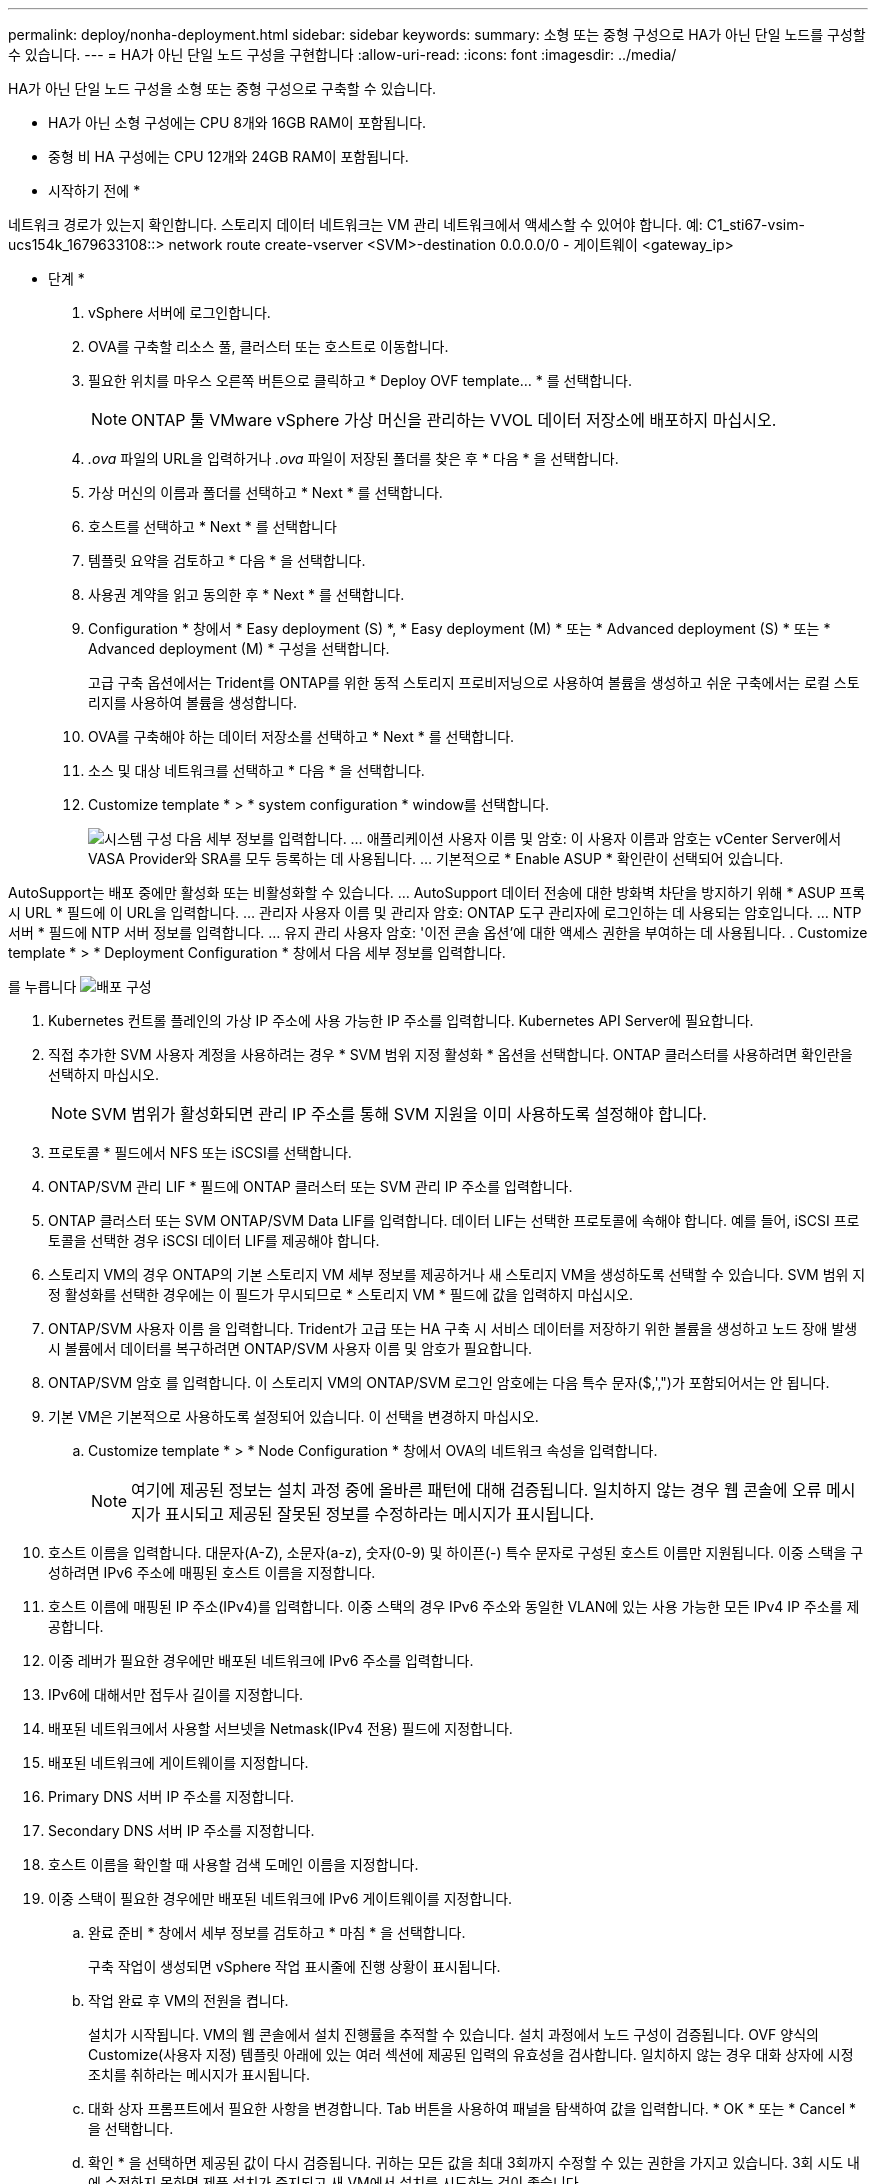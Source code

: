 ---
permalink: deploy/nonha-deployment.html 
sidebar: sidebar 
keywords:  
summary: 소형 또는 중형 구성으로 HA가 아닌 단일 노드를 구성할 수 있습니다. 
---
= HA가 아닌 단일 노드 구성을 구현합니다
:allow-uri-read: 
:icons: font
:imagesdir: ../media/


[role="lead"]
HA가 아닌 단일 노드 구성을 소형 또는 중형 구성으로 구축할 수 있습니다.

* HA가 아닌 소형 구성에는 CPU 8개와 16GB RAM이 포함됩니다.
* 중형 비 HA 구성에는 CPU 12개와 24GB RAM이 포함됩니다.


* 시작하기 전에 *

네트워크 경로가 있는지 확인합니다. 스토리지 데이터 네트워크는 VM 관리 네트워크에서 액세스할 수 있어야 합니다.
예: C1_sti67-vsim-ucs154k_1679633108::> network route create-vserver <SVM>-destination 0.0.0.0/0 - 게이트웨이 <gateway_ip>

* 단계 *

. vSphere 서버에 로그인합니다.
. OVA를 구축할 리소스 풀, 클러스터 또는 호스트로 이동합니다.
. 필요한 위치를 마우스 오른쪽 버튼으로 클릭하고 * Deploy OVF template... * 를 선택합니다.
+

NOTE: ONTAP 툴 VMware vSphere 가상 머신을 관리하는 VVOL 데이터 저장소에 배포하지 마십시오.

. _.ova_ 파일의 URL을 입력하거나 _.ova_ 파일이 저장된 폴더를 찾은 후 * 다음 * 을 선택합니다.
. 가상 머신의 이름과 폴더를 선택하고 * Next * 를 선택합니다.
. 호스트를 선택하고 * Next * 를 선택합니다
. 템플릿 요약을 검토하고 * 다음 * 을 선택합니다.
. 사용권 계약을 읽고 동의한 후 * Next * 를 선택합니다.
. Configuration * 창에서 * Easy deployment (S) *, * Easy deployment (M) * 또는 * Advanced deployment (S) * 또는 * Advanced deployment (M) * 구성을 선택합니다.
+
고급 구축 옵션에서는 Trident를 ONTAP를 위한 동적 스토리지 프로비저닝으로 사용하여 볼륨을 생성하고 쉬운 구축에서는 로컬 스토리지를 사용하여 볼륨을 생성합니다.

. OVA를 구축해야 하는 데이터 저장소를 선택하고 * Next * 를 선택합니다.
. 소스 및 대상 네트워크를 선택하고 * 다음 * 을 선택합니다.
. Customize template * > * system configuration * window를 선택합니다.
+
image:../media/ha-deployment-sys-config.png["시스템 구성"]
다음 세부 정보를 입력합니다.
... 애플리케이션 사용자 이름 및 암호: 이 사용자 이름과 암호는 vCenter Server에서 VASA Provider와 SRA를 모두 등록하는 데 사용됩니다.
... 기본적으로 * Enable ASUP * 확인란이 선택되어 있습니다.



AutoSupport는 배포 중에만 활성화 또는 비활성화할 수 있습니다.
... AutoSupport 데이터 전송에 대한 방화벽 차단을 방지하기 위해 * ASUP 프록시 URL * 필드에 이 URL을 입력합니다.
... 관리자 사용자 이름 및 관리자 암호: ONTAP 도구 관리자에 로그인하는 데 사용되는 암호입니다.
... NTP 서버 * 필드에 NTP 서버 정보를 입력합니다.
... 유지 관리 사용자 암호: '이전 콘솔 옵션'에 대한 액세스 권한을 부여하는 데 사용됩니다.
. Customize template * > * Deployment Configuration * 창에서 다음 세부 정보를 입력합니다.

를 누릅니다
image:../media/ha-deploy-config.png["배포 구성"]

. Kubernetes 컨트롤 플레인의 가상 IP 주소에 사용 가능한 IP 주소를 입력합니다. Kubernetes API Server에 필요합니다.
. 직접 추가한 SVM 사용자 계정을 사용하려는 경우 * SVM 범위 지정 활성화 * 옵션을 선택합니다. ONTAP 클러스터를 사용하려면 확인란을 선택하지 마십시오.
+

NOTE: SVM 범위가 활성화되면 관리 IP 주소를 통해 SVM 지원을 이미 사용하도록 설정해야 합니다.

. 프로토콜 * 필드에서 NFS 또는 iSCSI를 선택합니다.
. ONTAP/SVM 관리 LIF * 필드에 ONTAP 클러스터 또는 SVM 관리 IP 주소를 입력합니다.
. ONTAP 클러스터 또는 SVM ONTAP/SVM Data LIF를 입력합니다. 데이터 LIF는 선택한 프로토콜에 속해야 합니다. 예를 들어, iSCSI 프로토콜을 선택한 경우 iSCSI 데이터 LIF를 제공해야 합니다.
. 스토리지 VM의 경우 ONTAP의 기본 스토리지 VM 세부 정보를 제공하거나 새 스토리지 VM을 생성하도록 선택할 수 있습니다. SVM 범위 지정 활성화를 선택한 경우에는 이 필드가 무시되므로 * 스토리지 VM * 필드에 값을 입력하지 마십시오.
. ONTAP/SVM 사용자 이름 을 입력합니다. Trident가 고급 또는 HA 구축 시 서비스 데이터를 저장하기 위한 볼륨을 생성하고 노드 장애 발생 시 볼륨에서 데이터를 복구하려면 ONTAP/SVM 사용자 이름 및 암호가 필요합니다.
. ONTAP/SVM 암호 를 입력합니다. 이 스토리지 VM의 ONTAP/SVM 로그인 암호에는 다음 특수 문자($,',")가 포함되어서는 안 됩니다.
. 기본 VM은 기본적으로 사용하도록 설정되어 있습니다. 이 선택을 변경하지 마십시오.
+
.. Customize template * > * Node Configuration * 창에서 OVA의 네트워크 속성을 입력합니다.
+

NOTE: 여기에 제공된 정보는 설치 과정 중에 올바른 패턴에 대해 검증됩니다. 일치하지 않는 경우 웹 콘솔에 오류 메시지가 표시되고 제공된 잘못된 정보를 수정하라는 메시지가 표시됩니다.



. 호스트 이름을 입력합니다. 대문자(A-Z), 소문자(a-z), 숫자(0-9) 및 하이픈(-) 특수 문자로 구성된 호스트 이름만 지원됩니다. 이중 스택을 구성하려면 IPv6 주소에 매핑된 호스트 이름을 지정합니다.
. 호스트 이름에 매핑된 IP 주소(IPv4)를 입력합니다. 이중 스택의 경우 IPv6 주소와 동일한 VLAN에 있는 사용 가능한 모든 IPv4 IP 주소를 제공합니다.
. 이중 레버가 필요한 경우에만 배포된 네트워크에 IPv6 주소를 입력합니다.
. IPv6에 대해서만 접두사 길이를 지정합니다.
. 배포된 네트워크에서 사용할 서브넷을 Netmask(IPv4 전용) 필드에 지정합니다.
. 배포된 네트워크에 게이트웨이를 지정합니다.
. Primary DNS 서버 IP 주소를 지정합니다.
. Secondary DNS 서버 IP 주소를 지정합니다.
. 호스트 이름을 확인할 때 사용할 검색 도메인 이름을 지정합니다.
. 이중 스택이 필요한 경우에만 배포된 네트워크에 IPv6 게이트웨이를 지정합니다.
+
.. 완료 준비 * 창에서 세부 정보를 검토하고 * 마침 * 을 선택합니다.
+
구축 작업이 생성되면 vSphere 작업 표시줄에 진행 상황이 표시됩니다.

.. 작업 완료 후 VM의 전원을 켭니다.
+
설치가 시작됩니다. VM의 웹 콘솔에서 설치 진행률을 추적할 수 있습니다.
설치 과정에서 노드 구성이 검증됩니다. OVF 양식의 Customize(사용자 지정) 템플릿 아래에 있는 여러 섹션에 제공된 입력의 유효성을 검사합니다. 일치하지 않는 경우 대화 상자에 시정 조치를 취하라는 메시지가 표시됩니다.

.. 대화 상자 프롬프트에서 필요한 사항을 변경합니다. Tab 버튼을 사용하여 패널을 탐색하여 값을 입력합니다. * OK * 또는 * Cancel * 을 선택합니다.
.. 확인 * 을 선택하면 제공된 값이 다시 검증됩니다. 귀하는 모든 값을 최대 3회까지 수정할 수 있는 권한을 가지고 있습니다. 3회 시도 내에 수정하지 못하면 제품 설치가 중지되고 새 VM에서 설치를 시도하는 것이 좋습니다.
.. 설치가 완료되면 웹 콘솔에 VMware vSphere용 ONTAP 툴의 상태가 표시됩니다.



